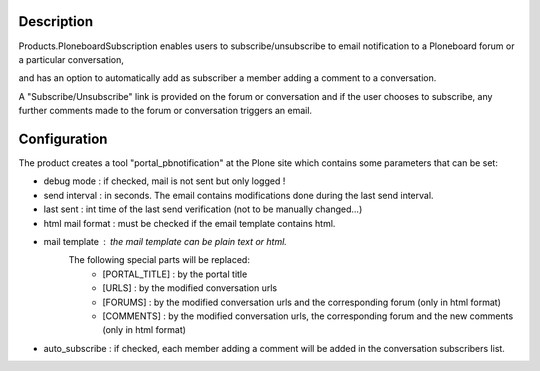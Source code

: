 Description
===========

.. image:: https://pypip.in/v/Products.PloneboardSubscription/badge.png
    :target: https://crate.io/packages/Products.PloneboardSubscription/
    :alt: Latest PyPI version

.. image:: https://pypip.in/d/Products.PloneboardSubscription/badge.png
    :target: https://crate.io/packages/Products.PloneboardSubscription/
    :alt: Number of PyPI downloads
    
.. image:: https://secure.travis-ci.org/collective/Products.PloneboardSubscription.png
    :target: http://travis-ci.org/collective/Products.PloneboardSubscription
    :alt: Travis check status
    
Products.PloneboardSubscription enables users to subscribe/unsubscribe to email
notification to a Ploneboard forum or a particular conversation,

and has an option to automatically add as subscriber a member adding a comment to a conversation.

A "Subscribe/Unsubscribe" link is provided on the forum or conversation
and if the user chooses to subscribe, any further comments made to the forum
or conversation triggers an email.

Configuration
=============

The product creates a tool "portal_pbnotification" at the Plone site which contains some
parameters that can be set:

* debug mode : if checked, mail is not sent but only logged !
* send interval : in seconds. The email contains modifications done during the last send interval.
* last sent : int time of the last send verification (not to be manually changed...)
* html mail format : must be checked if the email template contains html.
* mail template : the mail template can be plain text or html.
    The following special parts will be replaced:
        * [PORTAL_TITLE] : by the portal title
        * [URLS] : by the modified conversation urls
        * [FORUMS] : by the modified conversation urls and the corresponding forum (only in html format)
        * [COMMENTS] : by the modified conversation urls, the corresponding forum and the new comments (only in html format)
* auto_subscribe : if checked, each member adding a comment will be added in the conversation subscribers list. 
